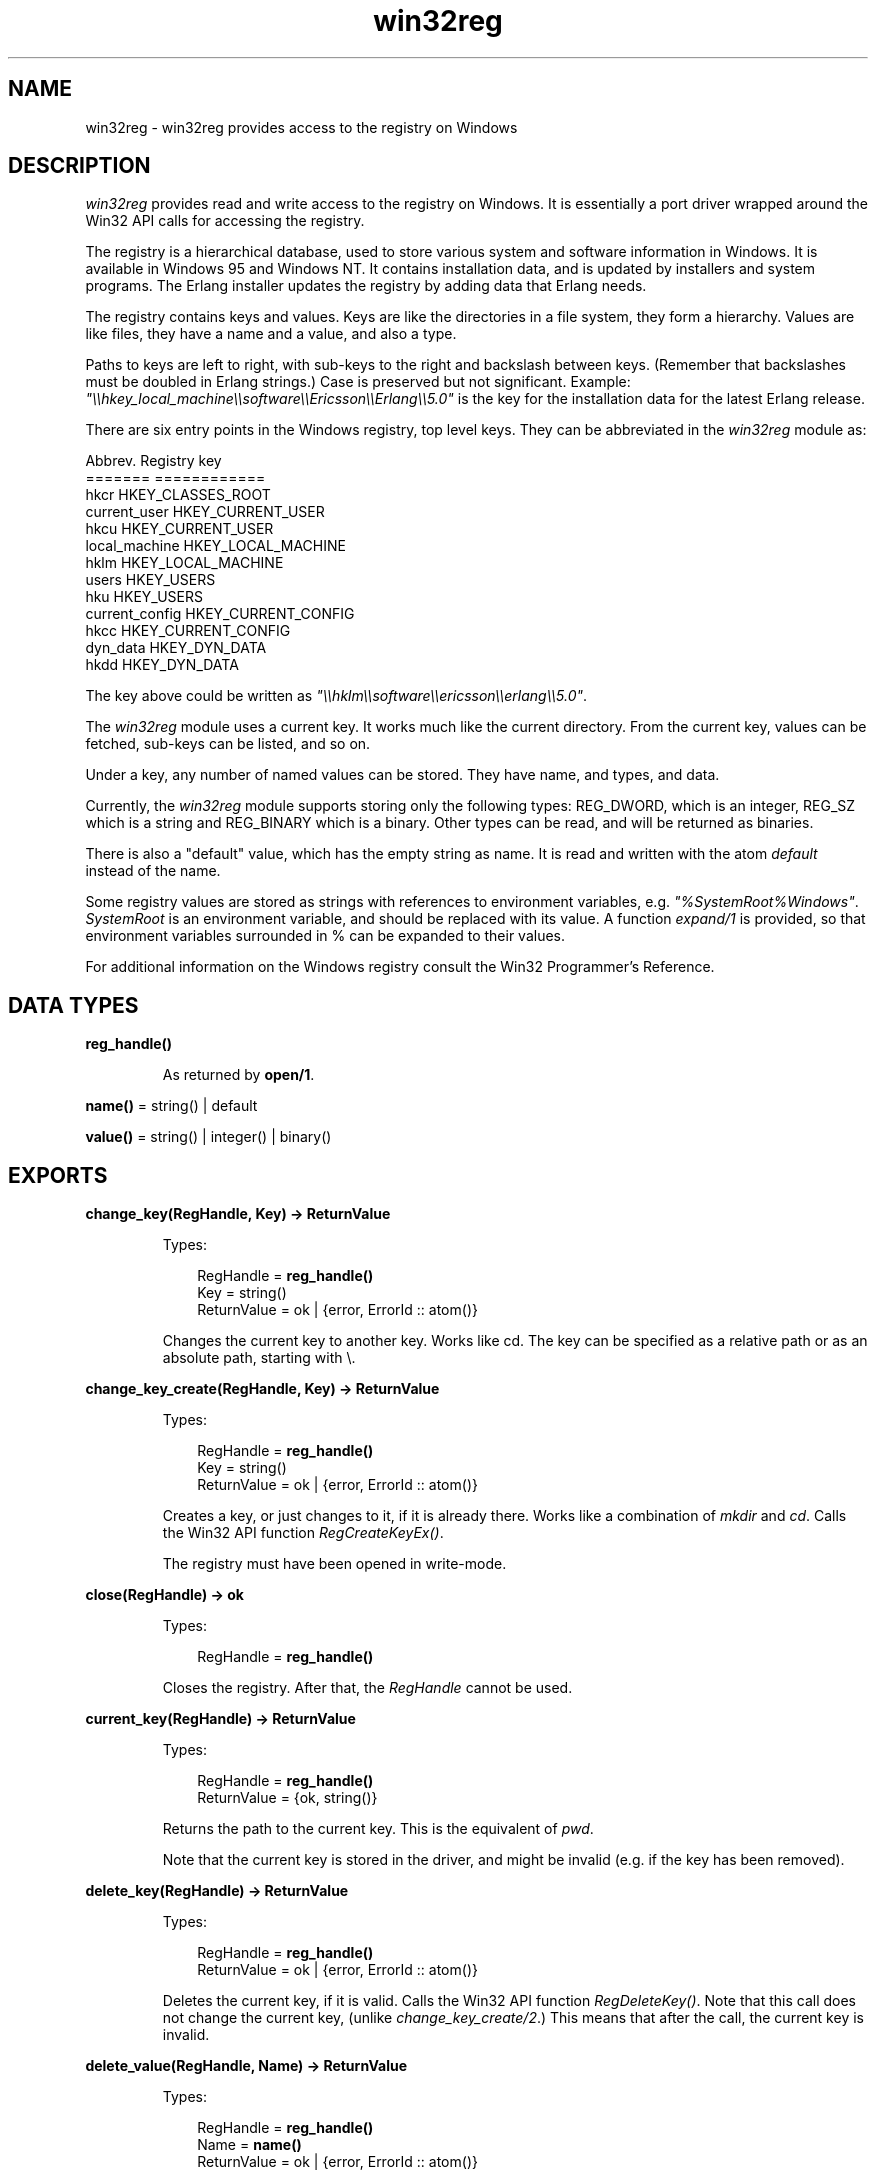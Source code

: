 .TH win32reg 3 "stdlib 2.4" "Ericsson AB" "Erlang Module Definition"
.SH NAME
win32reg \- win32reg provides access to the registry on Windows
.SH DESCRIPTION
.LP
\fIwin32reg\fR\& provides read and write access to the registry on Windows\&. It is essentially a port driver wrapped around the Win32 API calls for accessing the registry\&.
.LP
The registry is a hierarchical database, used to store various system and software information in Windows\&. It is available in Windows 95 and Windows NT\&. It contains installation data, and is updated by installers and system programs\&. The Erlang installer updates the registry by adding data that Erlang needs\&.
.LP
The registry contains keys and values\&. Keys are like the directories in a file system, they form a hierarchy\&. Values are like files, they have a name and a value, and also a type\&.
.LP
Paths to keys are left to right, with sub-keys to the right and backslash between keys\&. (Remember that backslashes must be doubled in Erlang strings\&.) Case is preserved but not significant\&. Example: \fI"\\\\hkey_local_machine\\\\software\\\\Ericsson\\\\Erlang\\\\5\&.0"\fR\& is the key for the installation data for the latest Erlang release\&.
.LP
There are six entry points in the Windows registry, top level keys\&. They can be abbreviated in the \fIwin32reg\fR\& module as:
.LP
.nf

Abbrev.          Registry key
=======          ============      
hkcr             HKEY_CLASSES_ROOT
current_user     HKEY_CURRENT_USER
hkcu             HKEY_CURRENT_USER
local_machine    HKEY_LOCAL_MACHINE
hklm             HKEY_LOCAL_MACHINE
users            HKEY_USERS
hku              HKEY_USERS
current_config   HKEY_CURRENT_CONFIG
hkcc             HKEY_CURRENT_CONFIG
dyn_data         HKEY_DYN_DATA
hkdd             HKEY_DYN_DATA
.fi
.LP
The key above could be written as \fI"\\\\hklm\\\\software\\\\ericsson\\\\erlang\\\\5\&.0"\fR\&\&.
.LP
The \fIwin32reg\fR\& module uses a current key\&. It works much like the current directory\&. From the current key, values can be fetched, sub-keys can be listed, and so on\&.
.LP
Under a key, any number of named values can be stored\&. They have name, and types, and data\&.
.LP
Currently, the \fIwin32reg\fR\& module supports storing only the following types: REG_DWORD, which is an integer, REG_SZ which is a string and REG_BINARY which is a binary\&. Other types can be read, and will be returned as binaries\&.
.LP
There is also a "default" value, which has the empty string as name\&. It is read and written with the atom \fIdefault\fR\& instead of the name\&.
.LP
Some registry values are stored as strings with references to environment variables, e\&.g\&. \fI"%SystemRoot%Windows"\fR\&\&. \fISystemRoot\fR\& is an environment variable, and should be replaced with its value\&. A function \fIexpand/1\fR\& is provided, so that environment variables surrounded in % can be expanded to their values\&.
.LP
For additional information on the Windows registry consult the Win32 Programmer\&'s Reference\&.
.SH DATA TYPES
.nf

\fBreg_handle()\fR\&
.br
.fi
.RS
.LP
As returned by \fBopen/1\fR\&\&.
.RE
.nf

\fBname()\fR\& = string() | default
.br
.fi
.nf

\fBvalue()\fR\& = string() | integer() | binary()
.br
.fi
.SH EXPORTS
.LP
.nf

.B
change_key(RegHandle, Key) -> ReturnValue
.br
.fi
.br
.RS
.LP
Types:

.RS 3
RegHandle = \fBreg_handle()\fR\&
.br
Key = string()
.br
ReturnValue = ok | {error, ErrorId :: atom()}
.br
.RE
.RE
.RS
.LP
Changes the current key to another key\&. Works like cd\&. The key can be specified as a relative path or as an absolute path, starting with \\\&.
.RE
.LP
.nf

.B
change_key_create(RegHandle, Key) -> ReturnValue
.br
.fi
.br
.RS
.LP
Types:

.RS 3
RegHandle = \fBreg_handle()\fR\&
.br
Key = string()
.br
ReturnValue = ok | {error, ErrorId :: atom()}
.br
.RE
.RE
.RS
.LP
Creates a key, or just changes to it, if it is already there\&. Works like a combination of \fImkdir\fR\& and \fIcd\fR\&\&. Calls the Win32 API function \fIRegCreateKeyEx()\fR\&\&.
.LP
The registry must have been opened in write-mode\&.
.RE
.LP
.nf

.B
close(RegHandle) -> ok
.br
.fi
.br
.RS
.LP
Types:

.RS 3
RegHandle = \fBreg_handle()\fR\&
.br
.RE
.RE
.RS
.LP
Closes the registry\&. After that, the \fIRegHandle\fR\& cannot be used\&.
.RE
.LP
.nf

.B
current_key(RegHandle) -> ReturnValue
.br
.fi
.br
.RS
.LP
Types:

.RS 3
RegHandle = \fBreg_handle()\fR\&
.br
ReturnValue = {ok, string()}
.br
.RE
.RE
.RS
.LP
Returns the path to the current key\&. This is the equivalent of \fIpwd\fR\&\&.
.LP
Note that the current key is stored in the driver, and might be invalid (e\&.g\&. if the key has been removed)\&.
.RE
.LP
.nf

.B
delete_key(RegHandle) -> ReturnValue
.br
.fi
.br
.RS
.LP
Types:

.RS 3
RegHandle = \fBreg_handle()\fR\&
.br
ReturnValue = ok | {error, ErrorId :: atom()}
.br
.RE
.RE
.RS
.LP
Deletes the current key, if it is valid\&. Calls the Win32 API function \fIRegDeleteKey()\fR\&\&. Note that this call does not change the current key, (unlike \fIchange_key_create/2\fR\&\&.) This means that after the call, the current key is invalid\&.
.RE
.LP
.nf

.B
delete_value(RegHandle, Name) -> ReturnValue
.br
.fi
.br
.RS
.LP
Types:

.RS 3
RegHandle = \fBreg_handle()\fR\&
.br
Name = \fBname()\fR\&
.br
ReturnValue = ok | {error, ErrorId :: atom()}
.br
.RE
.RE
.RS
.LP
Deletes a named value on the current key\&. The atom \fIdefault\fR\& is used for the the default value\&.
.LP
The registry must have been opened in write-mode\&.
.RE
.LP
.nf

.B
expand(String) -> ExpandedString
.br
.fi
.br
.RS
.LP
Types:

.RS 3
String = ExpandedString = string()
.br
.RE
.RE
.RS
.LP
Expands a string containing environment variables between percent characters\&. Anything between two % is taken for a environment variable, and is replaced by the value\&. Two consecutive % is replaced by one %\&.
.LP
A variable name that is not in the environment, will result in an error\&.
.RE
.LP
.nf

.B
format_error(ErrorId) -> ErrorString
.br
.fi
.br
.RS
.LP
Types:

.RS 3
ErrorId = atom()
.br
ErrorString = string()
.br
.RE
.RE
.RS
.LP
Convert an POSIX errorcode to a string (by calling \fIerl_posix_msg:message\fR\&)\&.
.RE
.LP
.nf

.B
open(OpenModeList) -> ReturnValue
.br
.fi
.br
.RS
.LP
Types:

.RS 3
OpenModeList = [OpenMode]
.br
OpenMode = read | write
.br
ReturnValue = {ok, RegHandle} | {error, ErrorId :: enotsup}
.br
RegHandle = \fBreg_handle()\fR\&
.br
.RE
.RE
.RS
.LP
Opens the registry for reading or writing\&. The current key will be the root (\fIHKEY_CLASSES_ROOT\fR\&)\&. The \fIread\fR\& flag in the mode list can be omitted\&.
.LP
Use \fIchange_key/2\fR\& with an absolute path after \fIopen\fR\&\&.
.RE
.LP
.nf

.B
set_value(RegHandle, Name, Value) -> ReturnValue
.br
.fi
.br
.RS
.LP
Types:

.RS 3
RegHandle = \fBreg_handle()\fR\&
.br
Name = \fBname()\fR\&
.br
Value = \fBvalue()\fR\&
.br
ReturnValue = ok | {error, ErrorId :: atom()}
.br
.RE
.RE
.RS
.LP
Sets the named (or default) value to value\&. Calls the Win32 API function \fIRegSetValueEx()\fR\&\&. The value can be of three types, and the corresponding registry type will be used\&. Currently the types supported are: \fIREG_DWORD\fR\& for integers, \fIREG_SZ\fR\& for strings and \fIREG_BINARY\fR\& for binaries\&. Other types cannot currently be added or changed\&.
.LP
The registry must have been opened in write-mode\&.
.RE
.LP
.nf

.B
sub_keys(RegHandle) -> ReturnValue
.br
.fi
.br
.RS
.LP
Types:

.RS 3
RegHandle = \fBreg_handle()\fR\&
.br
ReturnValue = {ok, [SubKey]} | {error, ErrorId :: atom()}
.br
SubKey = string()
.br
.RE
.RE
.RS
.LP
Returns a list of subkeys to the current key\&. Calls the Win32 API function \fIEnumRegKeysEx()\fR\&\&.
.LP
Avoid calling this on the root keys, it can be slow\&.
.RE
.LP
.nf

.B
value(RegHandle, Name) -> ReturnValue
.br
.fi
.br
.RS
.LP
Types:

.RS 3
RegHandle = \fBreg_handle()\fR\&
.br
Name = \fBname()\fR\&
.br
ReturnValue = {ok, Value :: \fBvalue()\fR\&}
.br
            | {error, ErrorId :: atom()}
.br
.RE
.RE
.RS
.LP
Retrieves the named value (or default) on the current key\&. Registry values of type \fIREG_SZ\fR\&, are returned as strings\&. Type \fIREG_DWORD\fR\& values are returned as integers\&. All other types are returned as binaries\&.
.RE
.LP
.nf

.B
values(RegHandle) -> ReturnValue
.br
.fi
.br
.RS
.LP
Types:

.RS 3
RegHandle = \fBreg_handle()\fR\&
.br
ReturnValue = {ok, [ValuePair]} | {error, ErrorId :: atom()}
.br
ValuePair = {Name :: \fBname()\fR\&, Value :: \fBvalue()\fR\&}
.br
.RE
.RE
.RS
.LP
Retrieves a list of all values on the current key\&. The values have types corresponding to the registry types, see \fIvalue\fR\&\&. Calls the Win32 API function \fIEnumRegValuesEx()\fR\&\&.
.RE
.SH "SEE ALSO"

.LP
Win32 Programmer\&'s Reference (from Microsoft)
.LP
\fIerl_posix_msg\fR\&
.LP
The Windows 95 Registry (book from O\&'Reilly)